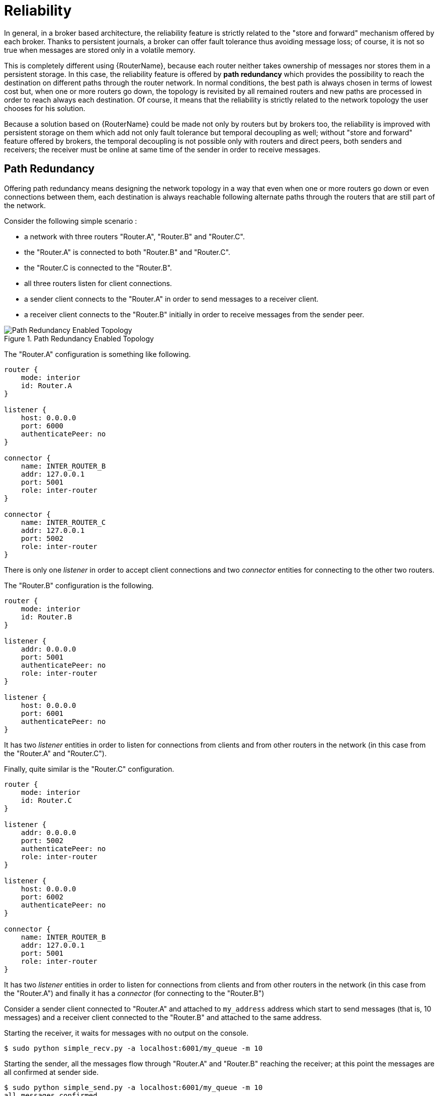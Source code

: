////
Licensed to the Apache Software Foundation (ASF) under one
or more contributor license agreements.  See the NOTICE file
distributed with this work for additional information
regarding copyright ownership.  The ASF licenses this file
to you under the Apache License, Version 2.0 (the
"License"); you may not use this file except in compliance
with the License.  You may obtain a copy of the License at

  http://www.apache.org/licenses/LICENSE-2.0

Unless required by applicable law or agreed to in writing,
software distributed under the License is distributed on an
"AS IS" BASIS, WITHOUT WARRANTIES OR CONDITIONS OF ANY
KIND, either express or implied.  See the License for the
specific language governing permissions and limitations
under the License
////

[id='reliability']
= Reliability

////
There's a lot of really good information here, but most of it is best-suited at a level higher than this book. This book is really about configuring a router in an established topology, but most of the information in "Reliability" is about concepts and best practices to keep in mind as you design the topology. Alternatively, I could also see taking the examples presented here and turning them into a tutorial to teach some of the fundamental concepts inherent within router reliability.
////

In general, in a broker based architecture, the reliability feature is strictly related to the "store and forward" mechanism offered by each broker. Thanks to persistent journals, a broker can offer fault tolerance thus avoiding message loss; of course, it is not so true when messages are stored only in a volatile memory.

This is completely different using {RouterName}, because each router neither takes ownership of messages nor stores them in a persistent storage. In this case, the reliability feature is offered by *path redundancy* which provides the possibility to reach the destination on different paths through the router network. In normal conditions, the best path is always chosen in terms of lowest cost but, when one or more routers go down, the topology is revisited by all remained routers and new paths are processed in order to reach always each destination. Of course, it means that the reliability is strictly related to the network topology the user chooses for his solution.

Because a solution based on {RouterName} could be made not only by routers but by brokers too, the reliability is improved with persistent storage on them which add not only fault tolerance but temporal decoupling as well; without "store and forward" feature offered by brokers, the temporal decoupling is not possible only with routers and direct peers, both senders and receivers; the receiver must be online at same time of the sender in order to receive messages.

== Path Redundancy

Offering path redundancy means designing the network topology in a way that even when one or more routers go down or even connections between them, each destination is always reachable following alternate paths through the routers that are still part of the network.

Consider the following simple scenario :

* a network with three routers "Router.A", "Router.B" and "Router.C".
* the "Router.A" is connected to both "Router.B" and "Router.C".
* the "Router.C is connected to the "Router.B".
* all three routers listen for client connections.
* a sender client connects to the "Router.A" in order to send messages to a receiver client.
* a receiver client connects to the "Router.B" initially in order to receive messages from the sender peer.

.Path Redundancy Enabled Topology
image::path-redundancy-01.png[Path Redundancy Enabled Topology, align="center"]

The "Router.A" configuration is something like following.

[options="nowrap"]
----
router {
    mode: interior
    id: Router.A
}

listener {
    host: 0.0.0.0
    port: 6000
    authenticatePeer: no
}

connector {
    name: INTER_ROUTER_B
    addr: 127.0.0.1
    port: 5001
    role: inter-router
}

connector {
    name: INTER_ROUTER_C
    addr: 127.0.0.1
    port: 5002
    role: inter-router
}
----

There is only one _listener_ in order to accept client connections and two _connector_ entities for connecting to the other two routers.

The "Router.B" configuration is the following.

[options="nowrap"]
----
router {
    mode: interior
    id: Router.B
}

listener {
    addr: 0.0.0.0
    port: 5001
    authenticatePeer: no
    role: inter-router
}

listener {
    host: 0.0.0.0
    port: 6001
    authenticatePeer: no
}
----

It has two _listener_ entities in order to listen for connections from clients and from other routers in the network (in this case from the "Router.A" and "Router.C").

Finally, quite similar is the "Router.C" configuration.

[options="nowrap"]
----
router {
    mode: interior
    id: Router.C
}

listener {
    addr: 0.0.0.0
    port: 5002
    authenticatePeer: no
    role: inter-router
}

listener {
    host: 0.0.0.0
    port: 6002
    authenticatePeer: no
}

connector {
    name: INTER_ROUTER_B
    addr: 127.0.0.1
    port: 5001
    role: inter-router
}
----

It has two _listener_ entities in order to listen for connections from clients and from other routers in the network (in this case from the "Router.A") and finally it has a _connector_ (for connecting to the "Router.B")

Consider a sender client connected to "Router.A" and attached to `my_address` address which start to send messages (that is, 10 messages) and a receiver client connected to the "Router.B" and attached to the same address.

Starting the receiver, it waits for messages with no output on the console.

[options="nowrap"]
----
$ sudo python simple_recv.py -a localhost:6001/my_queue -m 10
----

Starting the sender, all the messages flow through "Router.A" and "Router.B" reaching the receiver; at this point the messages are all confirmed at sender side.

[options="nowrap"]
----
$ sudo python simple_send.py -a localhost:6001/my_queue -m 10
all messages confirmed
----

At same time, the receivers shows the messages received through the "Router.B".

[options="nowrap"]
----
{u'sequence': 1L}
{u'sequence': 2L}
{u'sequence': 3L}
{u'sequence': 4L}
{u'sequence': 5L}
{u'sequence': 6L}
{u'sequence': 7L}
{u'sequence': 8L}
{u'sequence': 9L}
{u'sequence': 10L}
----

The path redundancy is provided by the other available path through the "Router.A", "Router.C" and then "Router.B". It means that if the connection between "Router.A" and "Router.B" goes down, the alternative path is used to reach the receiver.

Now, consider a fault on the "Router.B"; the receiver is not reachable anymore on that path but it can connect to the "Router.C" in order to continue to receive messages from the sender which does not know what's happened and it can continue to send messages to the "Router.A" in order to reach the receiver.

.Path Redundancy after Router Failure
image::path-redundancy-02.png[Path Redundancy after Router Failure, align="center"]

The receiver is still reachable in order to get messages from the sender as displayed in the console output.

[options="nowrap"]
----
$ sudo python simple_recv.py -a localhost:6002/my_queue -m 10
{u'sequence': 1L}
{u'sequence': 2L}
{u'sequence': 3L}
{u'sequence': 4L}
{u'sequence': 5L}
{u'sequence': 6L}
{u'sequence': 7L}
{u'sequence': 8L}
{u'sequence': 9L}
{u'sequence': 10L}
----

== Path Redundancy and Temporal Decoupling

In order to have temporal decoupling in a solution based on {RouterName}, adding one or more brokers is a must for its "store and forward" feature. Choosing the right topology, it is possible to have a solution which offers reliability with both path redundancy and permanent storing for messages.

Consider the following simple scenario :

* a network with three routers "Router.A", "Router.B" and "Router.C" and finally a broker.
* the "Router.A" is connected to both "Router.B" and "Router.C".
* initially only the "Router.B" is connected to the broker.
* all three routers listen for client connections.
* a sender client connects to the "Router.A" in order to send messages to a queue in the broker.
* a receiver client connects to the "Router.A" in order to get messages from the queue in the broker.

.Path Redundancy and Temporal Decoupling Enabled Topology
image::path-redundancy-temp-decoupling-01.png[Path Redundancy and Temporal Decoupling Enabled Topology, align="center"]

The receiver client can be offline when the sender starts to send messages because they'll be stored into the queue permanently; coming back online, the receiver can get messages from the queue itself without message loss.

The "Router.A" configuration is something like following.

[options="nowrap"]
----
router {
    mode: interior
    id: Router.A
}

listener {
    host: 0.0.0.0
    port: 6000
    authenticatePeer: no
}

connector {
    name: INTER_ROUTER_B
    addr: 127.0.0.1
    port: 5001
    role: inter-router
}

connector {
    name: INTER_ROUTER_C
    addr: 127.0.0.1
    port: 5002
    role: inter-router
}

address {
    prefix: my_queue
    waypoint: yes
}
----

It has a _listener_ for accepting incoming connections from clients and two _connector_ entities in order to connect to the other routers. The queue named `my_queue` on the broker is exposed by a waypoint.

The "Router.B" configuration is the following.

[options="nowrap"]
----
router {
    mode: interior
    id: Router.B
}

listener {
    addr: 0.0.0.0
    port: 5001
    authenticatePeer: no
    role: inter-router
}

listener {
    host: 0.0.0.0
    port: 6001
    authenticatePeer: no
}

connector {
    name: BROKER
    addr: 127.0.0.1
    port: 5672
    role: route-container
}

address {
    prefix: my_queue
    waypoint: yes
}

autoLink {
    address: my_queue
    connection: BROKER
    direction: in
}

autoLink {
    address: my_queue
    connection: BROKER
    direction: out
}
----

It can accept incoming connections from clients and from other routers (in this case the "Router.A") and connects to the broker. The queue named `my_queue` on the broker is exposed by a waypoint with the related auto-links in both directions in order to send and receive messages to/from the queue itself.

Finally, the simple "Router.C" configuration.

[options="nowrap"]
----
router {
    mode: interior
    id: Router.C
}

listener {
    addr: 0.0.0.0
    port: 5002
    authenticatePeer: no
    role: inter-router
}

listener {
    host: 0.0.0.0
    port: 6002
    authenticatePeer: no
}
----

It can accept incoming connections from clients and from other routers (in this case the "Router.A"). Initially there is no connection between this router and the broker.

First of all, thanks to the broker and its "store and forward" feature, the sender can connect to the "Router.A" and start to send messages even if the receiver is not online in that moment. Using the Python sample from the Qpid Proton library, the console output is like following.

[options="nowrap"]
----
$ sudo python simple_send.py -a localhost:6000/my_queue -m 10
all messages confirmed
----

All messages are confirmed because they reached the queue inside the broker through "Router.A" and "Router.B"; it is confirmed using the `qdstat` tool.

[options="nowrap"]
----
$ sudo qdstat -b localhost:6001 -a
Router Addresses
  class   addr                   phs  distrib    in-proc  local  remote  cntnr  in  out  thru  to-proc  from-proc
  =================================================================================================================
  local   $_management_internal       closest    1        0      0       0      0   0    0     0        0
  local   $displayname                closest    1        0      0       0      0   0    0     0        0
  mobile  $management            0    closest    1        0      0       0      1   0    0     1        0
  local   $management                 closest    1        0      0       0      0   0    0     0        0
  router  Router.A                    closest    0        0      1       0      0   0    6     0        6
  router  Router.C                    closest    0        0      1       0      0   0    4     0        4
  mobile  my_queue               1    balanced   0        0      0       0      0   0    0     0        0
  mobile  my_queue               0    balanced   0        1      0       0      0   10   0     0        0
  local   qdhello                     flood      1        1      0       0      0   0    0     97       117
  local   qdrouter                    flood      1        0      0       0      0   0    0     7        0
  topo    qdrouter                    flood      1        0      2       0      0   0    8     13       9
  local   qdrouter.ma                 multicast  1        0      0       0      0   0    0     2        0
  topo    qdrouter.ma                 multicast  1        0      2       0      0   0    0     0        1
  local   temp.7f2u0zv9_U6QC5e        closest    0        1      0       0      0   0    0     0        0
----

For the "Router.B", there are 10 messages as output (from the router to the broker) on the `my_queue` address.

Starting the receiver connected to the "Router.A", it gets all the available messages from the queue.

[options="nowrap"]
----
$ sudo python simple_recv.py -a localhost:6000/my_queue -m 10
{u'sequence': 1L}
{u'sequence': 2L}
{u'sequence': 3L}
{u'sequence': 4L}
{u'sequence': 5L}
{u'sequence': 6L}
{u'sequence': 7L}
{u'sequence': 8L}
{u'sequence': 9L}
{u'sequence': 10L}
----

Using the `qdstat` tool on the "Router.B" another time, the output is like following.

[options="nowrap"]
----
$ sudo qdstat -b localhost:6001 -a
Router Addresses
  class   addr                   phs  distrib    in-proc  local  remote  cntnr  in  out  thru  to-proc  from-proc
  =================================================================================================================
  local   $_management_internal       closest    1        0      0       0      0   0    0     0        0
  local   $displayname                closest    1        0      0       0      0   0    0     0        0
  mobile  $management            0    closest    1        0      0       0      2   0    0     2        0
  local   $management                 closest    1        0      0       0      0   0    0     0        0
  router  Router.A                    closest    0        0      1       0      0   0    6     0        6
  router  Router.C                    closest    0        0      1       0      0   0    4     0        4
  mobile  my_queue               1    balanced   0        0      0       0      10  0    10    0        0
  mobile  my_queue               0    balanced   0        1      0       0      0   10   0     0        0
  local   qdhello                     flood      1        1      0       0      0   0    0     156      182
  local   qdrouter                    flood      1        0      0       0      0   0    0     7        0
  topo    qdrouter                    flood      1        0      2       0      0   0    10    18       11
  local   qdrouter.ma                 multicast  1        0      0       0      0   0    0     2        0
  topo    qdrouter.ma                 multicast  1        0      2       0      0   0    0     2        1
  local   temp.Xov_ZUcyti3jjXY        closest    0        1      0       0      0   0    0     0        0
----

For the "Router.B", there are 10 messages as input (from the broker to the router) on the `my_queue` address.

Now, consider a fault on the "Router.B"; in this case the broker is not reachable but it is possible to set up path redundancy through the "Router.C".

.Path Redundancy and Temporal Decoupling after Router Failure
image::path-redundancy-temp-decoupling-02.png[Path Redundancy and Temporal Decoupling after Router Failure, align="center"]

Using the `qdmanage` tool, it is possible to configure the waypoint on `my_queue` address, the related auto-links in both directions and finally the _connector_ instance in order to enable the connection to the broker.

[options="nowrap"]
----
$ sudo qdmanage -b localhost:6002 create --stdin
[
{ "type":"connector", "name":"BROKER", "port":5672, "role":"route-container" },
{ "type":"address", "prefix":"my_queue", "waypoint":"yes" },
{ "type":"autoLink", "address":"my_queue", "connection":"BROKER", "direction":"in" },
{ "type":"autoLink", "address":"my_queue", "connection":"BROKER", "direction":"out" }
]
[
  {
    "verifyHostname": true,
    "stripAnnotations": "both",
    "name": "BROKER",
    "allowRedirect": true,
    "idleTimeoutSeconds": 16,
    "maxFrameSize": 65536,
    "host": "127.0.0.1",
    "cost": 1,
    "role": "route-container",
    "maxSessions": 32768, 
    "type": "org.apache.qpid.dispatch.connector",
    "port": "5672",
    "identity": "connector/127.0.0.1:5672:BROKER",
    "addr": "127.0.0.1"
  },
  {
    "name": null,
    "prefix": "my_queue",
    "ingressPhase": 0,
    "waypoint": false,
    "distribution": "balanced",
    "type": "org.apache.qpid.dispatch.router.config.address",
    "identity": "7",
    "egressPhase": 0
  },
  {
    "address": "my_queue",
    "name": null,
    "linkRef": null,
    "type": "org.apache.qpid.dispatch.router.config.autoLink",
    "operStatus": "inactive",
    "connection": "BROKER",
    "direction": "in",
    "phase": 1,
    "lastError": null,
    "externalAddress": null,
    "identity": "8",
    "containerId": null
  },
  {
    "address": "my_queue",
    "name": null,
    "linkRef": null,
    "type": "org.apache.qpid.dispatch.router.config.autoLink",
    "operStatus": "inactive",
    "connection": "BROKER",
    "direction": "out",
    "phase": 0,
    "lastError": null,
    "externalAddress": null,
    "identity": "9",
    "containerId": null
  }
]
----

The "Router.C" configuration changes in the same way as "Router.B". It can accept incoming connections from clients and from other routers (in this case the "Router.A") and connects to the broker. The queue named `my_queue` on the broker is exposed by a waypoint with the related auto-links in both directions in order to send and receive messages to/from the queue itself.

At this point, the sender can connect to the "Router.A" for sending messages to the queue in the broker thanks to the "Router.C".

[options="nowrap"]
----
$ sudo python simple_send.py -a localhost:6000/my_queue -m 10
all messages confirmed
----

All messages are confirmed because they reached the queue inside the broker through "Router.A" and "Router.C"; it is confirmed using the `qdstat` tool.

[options="nowrap"]
----
$ sudo qdstat -b localhost:6002 -a
Router Addresses
  class   addr                   phs  distrib    in-proc  local  remote  cntnr  in  out  thru  to-proc  from-proc
  =================================================================================================================
  local   $_management_internal       closest    1        0      0       0      0   0    0     1        1
  local   $displayname                closest    1        0      0       0      0   0    0     0        0
  mobile  $management            0    closest    1        0      0       0      5   0    0     5        0
  local   $management                 closest    1        0      0       0      0   0    0     0        0
  router  Router.A                    closest    0        0      1       0      0   0    5     0        5
  mobile  my_queue               0    balanced   0        1      0       0      0   10   0     0        0
  mobile  my_queue               1    balanced   0        0      0       0      0   0    0     0        0
  local   qdhello                     flood      1        1      0       0      0   0    0     665      647
  local   qdrouter                    flood      1        0      0       0      0   0    0     8        0
  topo    qdrouter                    flood      1        0      1       0      0   0    31    52       32
  local   qdrouter.ma                 multicast  1        0      0       0      0   0    0     1        0
  topo    qdrouter.ma                 multicast  1        0      1       0      0   0    1     2        1
  local   temp.k6UMaS4P0JmtSlL        closest    0        1      0       0      0   0    0     0        0

----

For the "Router.C", there are 10 messages as output (from the router to the broker) on the `my_queue` address.

Starting the receiver connected to the "Router.A", it gets all the available messages from the queue.

[options="nowrap"]
----
$ sudo python simple_recv.py -a localhost:6000/my_queue -m 10
{u'sequence': 1L}
{u'sequence': 2L}
{u'sequence': 3L}
{u'sequence': 4L}
{u'sequence': 5L}
{u'sequence': 6L}
{u'sequence': 7L}
{u'sequence': 8L}
{u'sequence': 9L}
{u'sequence': 10L}
----

Using the `qdstat` tool on the "Router.C" another time, the output is like following.

[options="nowrap"]
----
$ sudo qdstat -b localhost:6002 -a
Router Addresses
  class   addr                   phs  distrib    in-proc  local  remote  cntnr  in  out  thru  to-proc  from-proc
  =================================================================================================================
  local   $_management_internal       closest    1        0      0       0      0   0    0     1        1
  local   $displayname                closest    1        0      0       0      0   0    0     0        0
  mobile  $management            0    closest    1        0      0       0      6   0    0     6        0
  local   $management                 closest    1        0      0       0      0   0    0     0        0
  router  Router.A                    closest    0        0      1       0      0   0    5     0        5
  mobile  my_queue               0    balanced   0        1      0       0      0   10   0     0        0
  mobile  my_queue               1    balanced   0        0      0       0      10  0    10    0        0
  local   qdhello                     flood      1        1      0       0      0   0    0     746      726
  local   qdrouter                    flood      1        0      0       0      0   0    0     8        0
  topo    qdrouter                    flood      1        0      1       0      0   0    34    55       35
  local   qdrouter.ma                 multicast  1        0      0       0      0   0    0     1        0
  topo    qdrouter.ma                 multicast  1        0      1       0      0   0    1     4        1
  local   temp.Hso3moy3l+Sn+Fy        closest    0        1      0       0      0   0    0     0        0
----

For the "Router.C", there are 10 messages as input (from the broker to the router) on the `my_queue` address.

== Sharded Queue

Every broker has limits in terms of queue size but in order to overcome this problem, one possible solution is "sharding" queues : in that way a single queue is divided in more "shards" (chunks) each on a different broker. It means that such solution needs more than one broker instance in order to host a shard on each of them. Of course, a sender connected to one of these brokers can send messages to the shard hosted only on that broker. At same time, a receiver connected to a broker can get messages from the shard that is hosted on that broker and can not see available messages in the shards hosted on the other brokers, even if they are all parts of the same queue.

[NOTE]
====
Even if speaking about shards it is obvious that they are real queues all with same name but on different brokers. The "shard" concept is an abstract one because finally a shard is a real queue stored on a broker.
====

The big problem in this scenario, designed only with brokers, is that a receiver can be stucked on an empty shard without reading any messages while the shards on the other brokers have messages to deliver. it is a real problem because the receiver is interested in receiving messages from the whole queue and it does not take care if it is shared or not. Because of this problem, the receiver sees the queue as empty even if it is not so true due to the sharding and the messages available on the other shards.

The above problem can be solved adding a {RouterName} instance in the network in front of the brokers and leverage on its waypoint feature with related auto-links.

Consider the following simple scenario :

* a network with one router "Router.A" and two brokers.
* the "Router.A" listens for clients connections and it is connected to both brokers.
* the brokers host shards for a queue; each broker has one shard.
* a sender client connects to the "Router.A" in order to send messages to the queue.
* a receiver client connects to the "Router.A" in order to get messages from the queue.

.Sharded Queue Enabled Topology
image::sharded-queue-01.png[Sharded Queue Enabled Topology, align="center"]

With such solution and connecting to the "Router.A", sender and receiver do not know anything about sharding; they want send and receive messages to/from the whole queue that is the only thing they are aware of. They are both connected to the router and see only one address (related to the queue).

The "Router.A" configuration is something like following.

[options="nowrap"]
----
router {
    mode: standalone
    id: Router.A
}

listener {
    host: 0.0.0.0
    port: 6000
    authenticatePeer: no
}

connector {
    name: BROKER1
    addr: 127.0.0.1
    port: 5672
    role: route-container
}

connector {
    name: BROKER2
    addr: 127.0.0.1
    port: 5673
    role: route-container
}

address {
    prefix: my_queue
    waypoint: yes
}

autoLink {
    address: my_queue
    connection: BROKER1
    direction: in
}

autoLink {
    address: my_queue
    connection: BROKER1
    direction: out
}

autoLink {
    address: my_queue
    connection: BROKER2
    direction: in
}

autoLink {
    address: my_queue
    connection: BROKER2
    direction: out
}
----

The router has a _listener_ for incoming connection from clients and two _connector_ instances in order to connect to both brokers. The whole queue is named `my_queue` hosted in terms of shards on both brokers and the router is configured with a waypoint for that address. Finally, there are two auto-links in both directions for that queue on both brokers.

Using the Python sample from the Qpid Proton library, the sender can connect to the "Router.A" and start to send messages to the queue; the console output is like following.

[options="nowrap"]
----
$ sudo python simple_send.py -a localhost:6000/my_queue -m 10
all messages confirmed
----

All messages are confirmed because they reached the queue and, thanks to the default `balanced` distribution on the address, the messages are delivered to both shards on the brokers (5 messages per shard). Using the `qdstat` tool on the router, the distribution is clear.

[options="nowrap"]
----
$ sudo qdstat -b localhost:6000 -l
Router Links
  type      dir  conn id  id  peer  class   addr                  phs  cap  undel  unsettled  deliveries  admin    oper
  =======================================================================================================================
  endpoint  in   1        6         mobile  my_queue              1    250  0      0          0           enabled  up
  endpoint  out  1        7         mobile  my_queue              0    250  0      0          5           enabled  up
  endpoint  in   2        8         mobile  my_queue              1    250  0      0          0           enabled  up
  endpoint  out  2        9         mobile  my_queue              0    250  0      0          5           enabled  up
  endpoint  in   8        19        mobile  $management           0    250  0      0          1           enabled  up
  endpoint  out  8        20        local   temp.qCGHruCa4UIvYrS       250  0      0          0           enabled  up
----

There are the `out` links (from router to brokers) for the `my_queue` address (_id_ values `7` and `9`) which have each 5 deliveries. It shows messages distributed across brokers and related shards for the queue; it is confirmed by the different connections they are tied (_conn id_ values `1` and `2`).

Starting the receiver connected to the "Router.A", it gets all the available messages from the queue.

[options="nowrap"]
----
$ sudo python simple_recv.py -a localhost:6000/my_queue -m 10
{u'sequence': 1L}
{u'sequence': 2L}
{u'sequence': 3L}
{u'sequence': 4L}
{u'sequence': 5L}
{u'sequence': 6L}
{u'sequence': 7L}
{u'sequence': 8L}
{u'sequence': 9L}
{u'sequence': 10L}
----

As for the sender, they are received through both the brokers and related shards. it is confirmed using the `qdstat` tool.

[options="nowrap"]
----
$ sudo qdstat -b localhost:6000 -l
Router Links
  type      dir  conn id  id  peer  class   addr                  phs  cap  undel  unsettled  deliveries  admin    oper
  =======================================================================================================================
  endpoint  in   1        6         mobile  my_queue              1    250  0      0          5           enabled  up
  endpoint  out  1        7         mobile  my_queue              0    250  0      0          5           enabled  up
  endpoint  in   2        8         mobile  my_queue              1    250  0      0          5           enabled  up
  endpoint  out  2        9         mobile  my_queue              0    250  0      0          5           enabled  up
  endpoint  in   10       22        mobile  $management           0    250  0      0          1           enabled  up
  endpoint  out  10       23        local   temp.HT+f3ZilGP5o3wo       250  0      0          0           enabled  up
----

There are the `in` links (from brokers to router) for the `my_queue` address (_id_ values `6` and `8`) which have each 5 deliveries. It shows messages distributed across brokers and related shards for the queue; it is confirmed by the different connections they are tied (_conn id_ values `1` and `2`).

One disadvantage of sharded queues is that the receiver might receive messages "out of order" even with very good performance.
